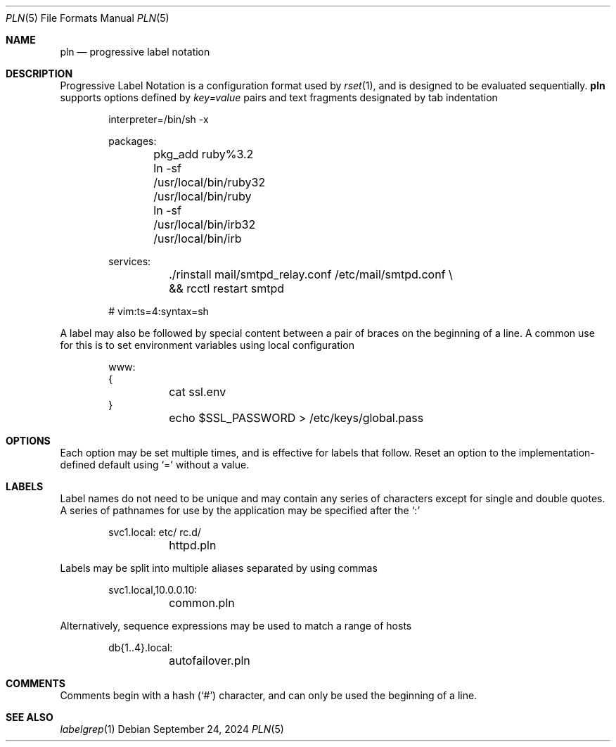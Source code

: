 .\"
.\" Copyright (c) 2018 Eric Radman <ericshane@eradman.com>
.\"
.\" Permission to use, copy, modify, and distribute this software for any
.\" purpose with or without fee is hereby granted, provided that the above
.\" copyright notice and this permission notice appear in all copies.
.\"
.\" THE SOFTWARE IS PROVIDED "AS IS" AND THE AUTHOR DISCLAIMS ALL WARRANTIES
.\" WITH REGARD TO THIS SOFTWARE INCLUDING ALL IMPLIED WARRANTIES OF
.\" MERCHANTABILITY AND FITNESS. IN NO EVENT SHALL THE AUTHOR BE LIABLE FOR
.\" ANY SPECIAL, DIRECT, INDIRECT, OR CONSEQUENTIAL DAMAGES OR ANY DAMAGES
.\" WHATSOEVER RESULTING FROM LOSS OF USE, DATA OR PROFITS, WHETHER IN AN
.\" ACTION OF CONTRACT, NEGLIGENCE OR OTHER TORTIOUS ACTION, ARISING OUT OF
.\" OR IN CONNECTION WITH THE USE OR PERFORMANCE OF THIS SOFTWARE.
.\"
.Dd September 24, 2024
.Dt PLN 5
.Os
.Sh NAME
.Nm pln
.Nd progressive label notation
.Sh DESCRIPTION
Progressive Label Notation
is a configuration format used by
.Xr rset 1 ,
and is designed to be evaluated sequentially.
.Nm
supports options defined by
.Em key=value
pairs and text fragments designated by tab indentation
.Bd -literal -offset indent
interpreter=/bin/sh -x

packages:
	pkg_add ruby%3.2
	ln -sf /usr/local/bin/ruby32 /usr/local/bin/ruby
	ln -sf /usr/local/bin/irb32 /usr/local/bin/irb

services:
	./rinstall mail/smtpd_relay.conf /etc/mail/smtpd.conf \\
	    && rcctl restart smtpd

# vim:ts=4:syntax=sh
.Ed
.Pp
A label may also be followed by special content between a pair of braces on the
beginning of a line. A common use for this is to set environment variables using
local configuration
.Bd -literal -offset indent
www:
{
	cat ssl.env
}
	echo $SSL_PASSWORD > /etc/keys/global.pass
.Ed
.Sh OPTIONS
Each option may be set multiple times, and is effective for labels that follow.
Reset an option to the implementation-defined default using
.Ql \&=
without a value.
.Sh LABELS
Label names do not need to be unique and may contain any series of
characters except for single and double quotes.
A series of pathnames for use by the application may be specified after the
.Ql \&:
.Bd -literal -offset indent
svc1.local: etc/ rc.d/
	httpd.pln
.Ed
.Pp
Labels may be split into multiple aliases separated by using commas
.Bd -literal -offset indent
svc1.local,10.0.0.10:
	common.pln
.Ed
.Pp
Alternatively, sequence expressions may be used to match a range of hosts
.Bd -literal -offset indent
db{1..4}.local:
	autofailover.pln
.Ed
.Sh COMMENTS
Comments begin with a hash
.Pq Ql \&#
character, and can only be used the beginning of a line.
.Sh SEE ALSO
.Xr labelgrep 1
